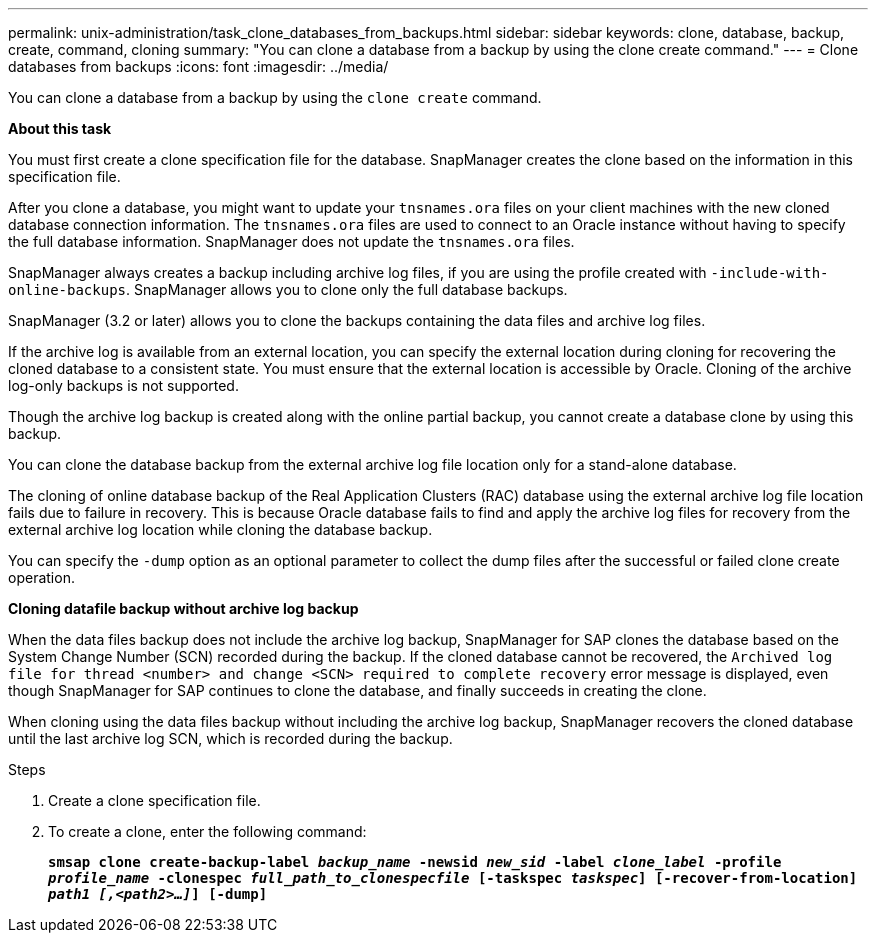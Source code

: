 ---
permalink: unix-administration/task_clone_databases_from_backups.html
sidebar: sidebar
keywords: clone, database, backup, create, command, cloning
summary: "You can clone a database from a backup by using the clone create command."
---
= Clone databases from backups
:icons: font
:imagesdir: ../media/

[.lead]
You can clone a database from a backup by using the `clone create` command.

*About this task*

You must first create a clone specification file for the database. SnapManager creates the clone based on the information in this specification file.

After you clone a database, you might want to update your `tnsnames.ora` files on your client machines with the new cloned database connection information. The `tnsnames.ora` files are used to connect to an Oracle instance without having to specify the full database information. SnapManager does not update the `tnsnames.ora` files.

SnapManager always creates a backup including archive log files, if you are using the profile created with `-include-with-online-backups`. SnapManager allows you to clone only the full database backups.

SnapManager (3.2 or later) allows you to clone the backups containing the data files and archive log files.

If the archive log is available from an external location, you can specify the external location during cloning for recovering the cloned database to a consistent state. You must ensure that the external location is accessible by Oracle. Cloning of the archive log-only backups is not supported.

Though the archive log backup is created along with the online partial backup, you cannot create a database clone by using this backup.

You can clone the database backup from the external archive log file location only for a stand-alone database.

The cloning of online database backup of the Real Application Clusters (RAC) database using the external archive log file location fails due to failure in recovery. This is because Oracle database fails to find and apply the archive log files for recovery from the external archive log location while cloning the database backup.

You can specify the `-dump` option as an optional parameter to collect the dump files after the successful or failed clone create operation.

*Cloning datafile backup without archive log backup*

When the data files backup does not include the archive log backup, SnapManager for SAP clones the database based on the System Change Number (SCN) recorded during the backup. If the cloned database cannot be recovered, the `Archived log file for thread <number> and change <SCN> required to complete recovery` error message is displayed, even though SnapManager for SAP continues to clone the database, and finally succeeds in creating the clone.

When cloning using the data files backup without including the archive log backup, SnapManager recovers the cloned database until the last archive log SCN, which is recorded during the backup.

.Steps

. Create a clone specification file.
. To create a clone, enter the following command:
+
`*smsap clone create-backup-label _backup_name_ -newsid _new_sid_ -label _clone_label_ -profile _profile_name_ -clonespec _full_path_to_clonespecfile_ [-taskspec _taskspec_] [-recover-from-location] _path1 [,<path2>...]_] [-dump]*`
